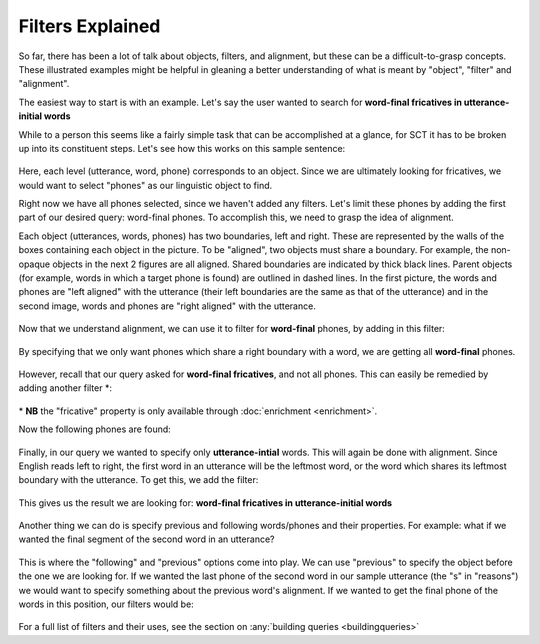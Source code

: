 .. _filters:

*****************
Filters Explained
*****************


So far, there has been a lot of talk about objects, filters, and alignment, but these can be a difficult-to-grasp concepts. These illustrated examples might be helpful in gleaning a better understanding of what is meant by "object", "filter" and "alignment".

The easiest way to start is with an example. Let's say the user wanted to search for **word-final fricatives in utterance-initial words**

While to a person this seems like a fairly simple task that can be accomplished at a glance, for SCT it has to be broken up into its constituent steps. Let's see how this works on this sample sentence: 

	.. image:: fullsentence.png
		:width: 760px
		:height: 200px
		:align: center
		:alt: Image cannot be displayed in your browser

Here, each level (utterance, word, phone) corresponds to an object. Since we are ultimately looking for fricatives, we would want to select "phones" as our linguistic object to find. 

Right now we have all phones selected, since we haven't added any filters. Let's limit these phones by adding the first part of our desired query: word-final phones. To accomplish this, we need to grasp the idea of alignment. 

Each object (utterances, words, phones) has two boundaries, left and right. These are represented by the walls of the boxes containing each object in the picture. To be "aligned", two objects must share a boundary. For example, the non-opaque objects in the next 2 figures are all aligned. Shared boundaries are indicated by thick black lines. Parent objects (for example, words in which a target phone is found) are outlined in dashed lines. In the first picture, the words and phones are "left aligned" with the utterance (their left boundaries are the same as that of the utterance) and in the second image, words and phones are "right aligned" with the utterance. 

	.. image:: ex1.png
		:width: 760px
		:height: 200px
		:align: center
		:alt: Image cannot be displayed in your browser


	.. image:: ex2.png
		:width: 760px
		:height: 200px
		:align: center
		:alt: Image cannot be displayed in your browser



Now that we understand alignment, we can use it to filter for **word-final** phones, by adding in this filter:

	.. image:: ex3filt1.png
		:width: 566px
		:height: 132px
		:align: center
		:alt: Image cannot be displayed in your browser


By specifying that we only want phones which share a right boundary with a word, we are getting all **word-final** phones.

	.. image:: ex5.png
		:width: 725px
		:height: 240px
		:align: center
		:alt: Image cannot be displayed in your browser


However, recall that our query asked for **word-final fricatives**, and not all phones. This can easily be remedied by adding another filter \*:

	.. image:: fricativefilter.png
		:width: 616px
		:height: 150px
		:align: center
		:alt: Image cannot be displayed in your browser

\* **NB** the "fricative" property is only available through
:doc:`enrichment <enrichment>`.

Now the following phones are found:

	.. image:: ex6.png
		:width: 760px
		:height: 200px
		:align: center
		:alt: Image cannot be displayed in your browser

Finally, in our query we wanted to specify only **utterance-intial** words. This will again be done with alignment. Since English reads left to right, the first word in an utterance will be the leftmost word, or the word which shares its leftmost boundary with the utterance. To get this, we add the filter: 

	.. image:: finalfilter.png 
		:width: 609px
		:height: 204px

This gives us the result we are looking for: **word-final fricatives in utterance-initial words**


	.. image:: ex3.png
		:width: 725px
		:height: 240px
		:align: center
		:alt: Image cannot be displayed in your browser



Another thing we can do is specify previous and following words/phones and their properties. For example: what if we wanted the final segment of the second word in an utterance? 

	.. image:: ex4.png
		:width: 725px
		:height: 240px
		:align: center
		:alt: Image cannot be displayed in your browser

This is where the "following" and "previous" options come into play. We can use "previous" to specify the object before the one we are looking for. If we wanted the last phone of the second word in our sample utterance (the "s" in "reasons") we would want to specify something about the previous word's alignment. If we wanted to get the final phone of the words in this position, our filters would be: 

	.. image:: ex2filt1.png
		:width: 645px
		:height: 135px
		:align: center
		:alt: Image cannot be displayed in your browser



For a full list of filters and their uses, see the section on :any:`building queries <buildingqueries>`


